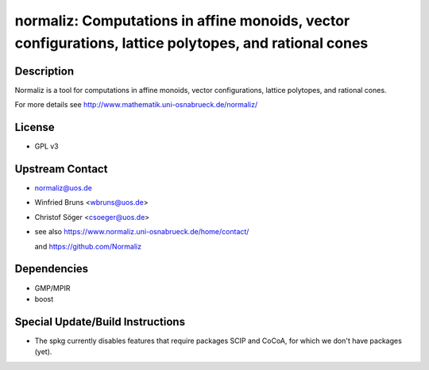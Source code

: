 normaliz: Computations in affine monoids, vector configurations, lattice polytopes, and rational cones
======================================================================================================

Description
-----------

Normaliz is a tool for computations in affine monoids, vector
configurations, lattice polytopes, and rational cones.

For more details see http://www.mathematik.uni-osnabrueck.de/normaliz/

License
-------

-  GPL v3


Upstream Contact
----------------

-  normaliz@uos.de
-  Winfried Bruns <wbruns@uos.de>
-  Christof Söger <csoeger@uos.de>
-  see also https://www.normaliz.uni-osnabrueck.de/home/contact/

   and https://github.com/Normaliz

Dependencies
------------

-  GMP/MPIR
-  boost


Special Update/Build Instructions
---------------------------------

-  The spkg currently disables features that require packages SCIP and
   CoCoA, for which we don't have packages (yet).
